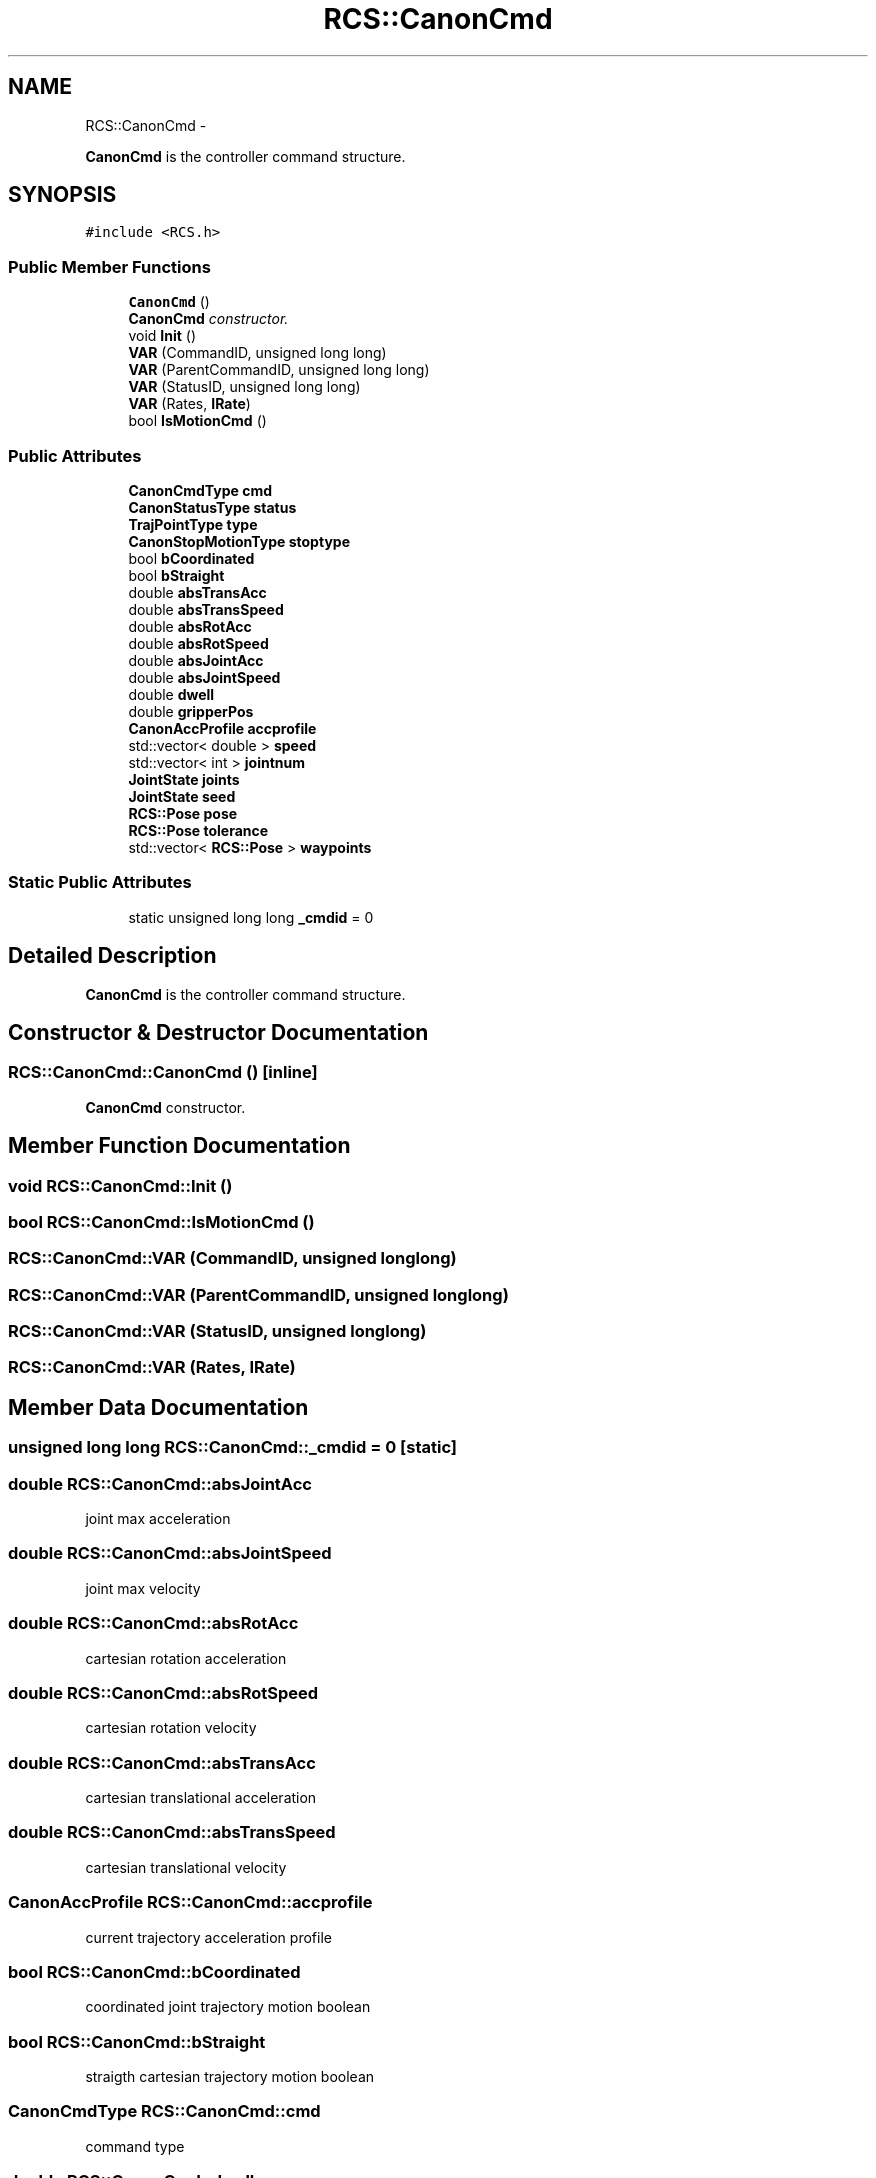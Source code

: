 .TH "RCS::CanonCmd" 3 "Thu Apr 14 2016" "CRCL FANUC" \" -*- nroff -*-
.ad l
.nh
.SH NAME
RCS::CanonCmd \- 
.PP
\fBCanonCmd\fP is the controller command structure\&.  

.SH SYNOPSIS
.br
.PP
.PP
\fC#include <RCS\&.h>\fP
.SS "Public Member Functions"

.in +1c
.ti -1c
.RI "\fBCanonCmd\fP ()"
.br
.RI "\fI\fBCanonCmd\fP constructor\&. \fP"
.ti -1c
.RI "void \fBInit\fP ()"
.br
.ti -1c
.RI "\fBVAR\fP (CommandID, unsigned long long)"
.br
.ti -1c
.RI "\fBVAR\fP (ParentCommandID, unsigned long long)"
.br
.ti -1c
.RI "\fBVAR\fP (StatusID, unsigned long long)"
.br
.ti -1c
.RI "\fBVAR\fP (Rates, \fBIRate\fP)"
.br
.ti -1c
.RI "bool \fBIsMotionCmd\fP ()"
.br
.in -1c
.SS "Public Attributes"

.in +1c
.ti -1c
.RI "\fBCanonCmdType\fP \fBcmd\fP"
.br
.ti -1c
.RI "\fBCanonStatusType\fP \fBstatus\fP"
.br
.ti -1c
.RI "\fBTrajPointType\fP \fBtype\fP"
.br
.ti -1c
.RI "\fBCanonStopMotionType\fP \fBstoptype\fP"
.br
.ti -1c
.RI "bool \fBbCoordinated\fP"
.br
.ti -1c
.RI "bool \fBbStraight\fP"
.br
.ti -1c
.RI "double \fBabsTransAcc\fP"
.br
.ti -1c
.RI "double \fBabsTransSpeed\fP"
.br
.ti -1c
.RI "double \fBabsRotAcc\fP"
.br
.ti -1c
.RI "double \fBabsRotSpeed\fP"
.br
.ti -1c
.RI "double \fBabsJointAcc\fP"
.br
.ti -1c
.RI "double \fBabsJointSpeed\fP"
.br
.ti -1c
.RI "double \fBdwell\fP"
.br
.ti -1c
.RI "double \fBgripperPos\fP"
.br
.ti -1c
.RI "\fBCanonAccProfile\fP \fBaccprofile\fP"
.br
.ti -1c
.RI "std::vector< double > \fBspeed\fP"
.br
.ti -1c
.RI "std::vector< int > \fBjointnum\fP"
.br
.ti -1c
.RI "\fBJointState\fP \fBjoints\fP"
.br
.ti -1c
.RI "\fBJointState\fP \fBseed\fP"
.br
.ti -1c
.RI "\fBRCS::Pose\fP \fBpose\fP"
.br
.ti -1c
.RI "\fBRCS::Pose\fP \fBtolerance\fP"
.br
.ti -1c
.RI "std::vector< \fBRCS::Pose\fP > \fBwaypoints\fP"
.br
.in -1c
.SS "Static Public Attributes"

.in +1c
.ti -1c
.RI "static unsigned long long \fB_cmdid\fP = 0"
.br
.in -1c
.SH "Detailed Description"
.PP 
\fBCanonCmd\fP is the controller command structure\&. 
.SH "Constructor & Destructor Documentation"
.PP 
.SS "RCS::CanonCmd::CanonCmd ()\fC [inline]\fP"

.PP
\fBCanonCmd\fP constructor\&. 
.SH "Member Function Documentation"
.PP 
.SS "void RCS::CanonCmd::Init ()"

.SS "bool RCS::CanonCmd::IsMotionCmd ()"

.SS "RCS::CanonCmd::VAR (CommandID, unsigned longlong)"

.SS "RCS::CanonCmd::VAR (ParentCommandID, unsigned longlong)"

.SS "RCS::CanonCmd::VAR (StatusID, unsigned longlong)"

.SS "RCS::CanonCmd::VAR (Rates, \fBIRate\fP)"

.SH "Member Data Documentation"
.PP 
.SS "unsigned long long RCS::CanonCmd::_cmdid = 0\fC [static]\fP"

.SS "double RCS::CanonCmd::absJointAcc"
joint max acceleration 
.SS "double RCS::CanonCmd::absJointSpeed"
joint max velocity 
.SS "double RCS::CanonCmd::absRotAcc"
cartesian rotation acceleration 
.SS "double RCS::CanonCmd::absRotSpeed"
cartesian rotation velocity 
.SS "double RCS::CanonCmd::absTransAcc"
cartesian translational acceleration 
.SS "double RCS::CanonCmd::absTransSpeed"
cartesian translational velocity 
.SS "\fBCanonAccProfile\fP RCS::CanonCmd::accprofile"
current trajectory acceleration profile 
.SS "bool RCS::CanonCmd::bCoordinated"
coordinated joint trajectory motion boolean 
.SS "bool RCS::CanonCmd::bStraight"
straigth cartesian trajectory motion boolean 
.SS "\fBCanonCmdType\fP RCS::CanonCmd::cmd"
command type 
.SS "double RCS::CanonCmd::dwell"
time for dwelling in seconds 
.SS "double RCS::CanonCmd::gripperPos"
gripper position 0 to 1 
.SS "std::vector<int> RCS::CanonCmd::jointnum"
vector of joint numbers used by command 
.SS "\fBJointState\fP RCS::CanonCmd::joints"
commanded joint state 
.SS "\fBRCS::Pose\fP RCS::CanonCmd::pose"
commanded pose state 
.SS "\fBJointState\fP RCS::CanonCmd::seed"
near pose joint state 
.SS "std::vector<double> RCS::CanonCmd::speed"
vector of joint velocities 
.SS "\fBCanonStatusType\fP RCS::CanonCmd::status"
status type 
.SS "\fBCanonStopMotionType\fP RCS::CanonCmd::stoptype"
stop trajectory choice 
.SS "\fBRCS::Pose\fP RCS::CanonCmd::tolerance"
commanded tolerance 
.SS "\fBTrajPointType\fP RCS::CanonCmd::type"
trajectory points type 
.SS "std::vector<\fBRCS::Pose\fP> RCS::CanonCmd::waypoints"
commanded cartesian waypoints in trajectory 

.SH "Author"
.PP 
Generated automatically by Doxygen for CRCL FANUC from the source code\&.
